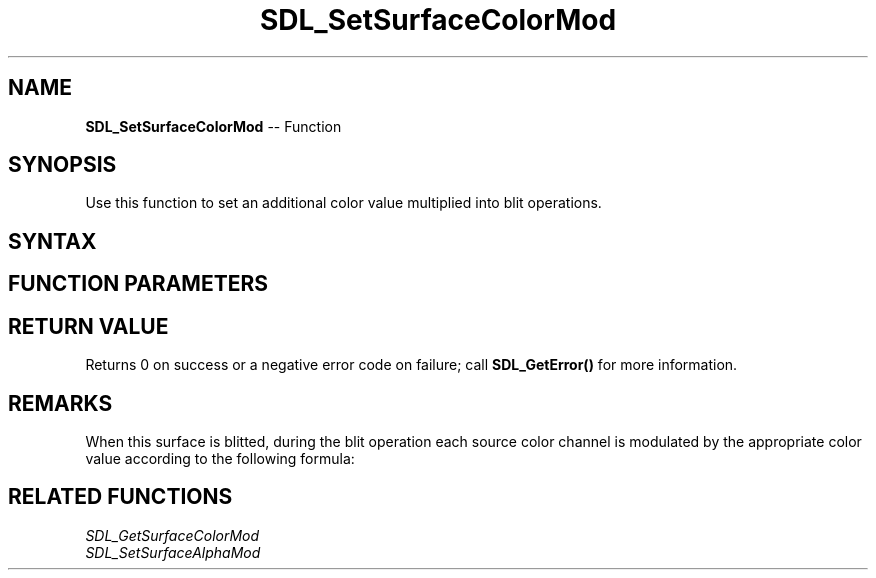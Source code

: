 .TH SDL_SetSurfaceColorMod 3 "2018.10.07" "https://github.com/haxpor/sdl2-manpage" "SDL2"
.SH NAME
\fBSDL_SetSurfaceColorMod\fR -- Function

.SH SYNOPSIS
Use this function to set an additional color value multiplied into blit operations.

.SH SYNTAX
.TS
tab(:) allbox;
a.
T{
.nf
int SDL_SetSurfaceColorMod(SDL_Surface*   surface,
                           Uint8          r,
                           Uint8          g,
                           Uint8          b)
.fi
T}
.TE

.SH FUNCTION PARAMETERS
.TS
tab(:) allbox;
ab l.
surface:T{
the \fBSDL_Surface\fR structure to update
T}
r:T{
the red color value multiplied into blit operations
T}
g:T{
the green color value multiplied into blit operations
T}
b:T{
the blue color value multiplied into blit operations
T}
.TE

.SH RETURN VALUE
Returns 0 on success or a negative error code on failure; call \fBSDL_GetError()\fR for more information.

.SH REMARKS
When this surface is blitted, during the blit operation each source color channel is modulated by the appropriate color value according to the following formula:

.TS
tab(:) allbox;
a.
T{
.nf
srcC = srcC * (color / 255)
.fi
T}
.TE

.SH RELATED FUNCTIONS
\fISDL_GetSurfaceColorMod\fR
.br
\fISDL_SetSurfaceAlphaMod\fR
